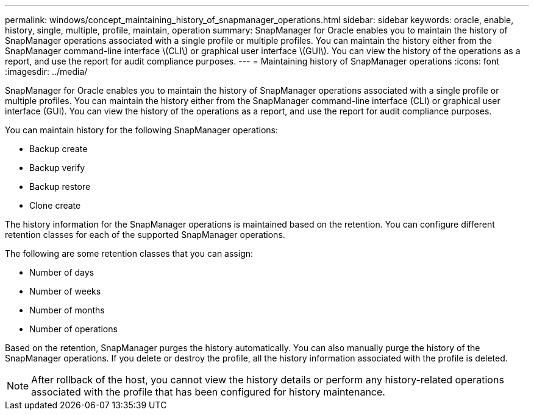 ---
permalink: windows/concept_maintaining_history_of_snapmanager_operations.html
sidebar: sidebar
keywords: oracle, enable, history, single, multiple, profile, maintain, operation
summary: SnapManager for Oracle enables you to maintain the history of SnapManager operations associated with a single profile or multiple profiles. You can maintain the history either from the SnapManager command-line interface \(CLI\) or graphical user interface \(GUI\). You can view the history of the operations as a report, and use the report for audit compliance purposes.
---
= Maintaining history of SnapManager operations
:icons: font
:imagesdir: ../media/

[.lead]
SnapManager for Oracle enables you to maintain the history of SnapManager operations associated with a single profile or multiple profiles. You can maintain the history either from the SnapManager command-line interface (CLI) or graphical user interface (GUI). You can view the history of the operations as a report, and use the report for audit compliance purposes.

You can maintain history for the following SnapManager operations:

* Backup create
* Backup verify
* Backup restore
* Clone create

The history information for the SnapManager operations is maintained based on the retention. You can configure different retention classes for each of the supported SnapManager operations.

The following are some retention classes that you can assign:

* Number of days
* Number of weeks
* Number of months
* Number of operations

Based on the retention, SnapManager purges the history automatically. You can also manually purge the history of the SnapManager operations. If you delete or destroy the profile, all the history information associated with the profile is deleted.

NOTE: After rollback of the host, you cannot view the history details or perform any history-related operations associated with the profile that has been configured for history maintenance.
